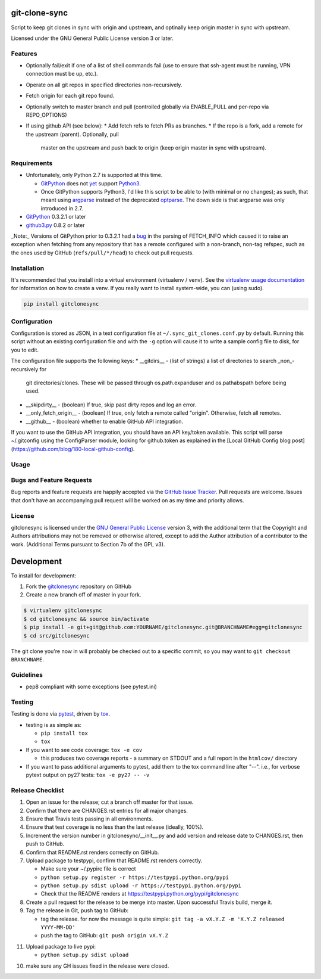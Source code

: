 git-clone-sync
==============

.. image:: https://pypip.in/v/gitclonesync/badge.png
   :target: https://crate.io/packages/gitclonesync

.. image:: https://pypip.in/d/gitclonesync/badge.png
   :target: https://crate.io/packages/gitclonesync


.. image:: https://secure.travis-ci.org/jantman/gitclonesync.png?branch=master
   :target: http://travis-ci.org/jantman/gitclonesync
   :alt: travis-ci for master branch

.. image:: https://codecov.io/github/jantman/gitclonesync/coverage.svg?branch=master
   :target: https://codecov.io/github/jantman/gitclonesync?branch=master
   :alt: coverage report for master branch

.. image:: http://www.repostatus.org/badges/0.1.0/wip.svg
   :alt: Project Status: Wip - Initial development is in progress, but there has not yet been a stable, usable release suitable for the public.
   :target: http://www.repostatus.org/#wip

Script to keep git clones in sync with origin and upstream, and optinally keep origin master in sync with upstream.

Licensed under the GNU General Public License version 3 or later.

Features
---------

* Optionally fail/exit if one of a list of shell commands fail (use to ensure that ssh-agent
  must be running, VPN connection must be up, etc.).
* Operate on all git repos in specified directories non-recursively.
* Fetch origin for each git repo found.
* Optionally switch to master branch and pull (controlled globally via ENABLE_PULL
  and per-repo via REPO_OPTIONS)
* If using github API (see below):
  * Add fetch refs to fetch PRs as branches.
  * If the repo is a fork, add a remote for the upstream (parent). Optionally, pull
    master on the upstream and push back to origin (keep origin master in sync with
    upstream).

Requirements
------------

* Unfortunately, only Python 2.7 is supported at this time.

  * `GitPython <https://pypi.python.org/pypi/GitPython>`_ does not `yet <https://github.com/gitpython-developers/GitPython/issues/114>`_ support `Python3 <https://github.com/gitpython-developers/GitPython/milestones/v0.3.4%20-%20python%203%20support>`_.
  * Once GitPython supports Python3, I'd like this script to be able to (with minimal or no changes); as such, that meant using
    `argparse <https://docs.python.org/2/library/argparse.html>`_ instead of the deprecated `optparse <https://docs.python.org/2/library/optparse.html>`_.
    The down side is that argparse was only introduced in 2.7.

* `GitPython <https://pypi.python.org/pypi/GitPython>`_ 0.3.2.1 or later
* `github3.py <https://pypi.python.org/pypi/github3.py>`_ 0.8.2 or later

_Note:_ Versions of GitPython prior to 0.3.2.1 had a `bug <https://github.com/gitpython-developers/GitPython/issues/28>`_
in the parsing of FETCH_INFO which caused it to raise an exception when fetching from
any repository that has a remote configured with a non-branch, non-tag refspec,
such as the ones used by GitHub (``refs/pull/*/head``) to check out pull requests.

Installation
------------

It's recommended that you install into a virtual environment (virtualenv /
venv). See the `virtualenv usage documentation <http://www.virtualenv.org/en/latest/>`_
for information on how to create a venv. If you really want to install
system-wide, you can (using sudo).

.. code-block:: bash

    pip install gitclonesync

Configuration
--------------

Configuration is stored as JSON, in a text configuration file at
``~/.sync_git_clones.conf.py`` by default. Running this script without an existing
configuration file and with the ``-g`` option will cause it to write a sample config
file to disk, for you to edit.

The configuration file supports the following keys:
* __gitdirs__ - (list of strings) a list of directories to search _non_-recursively for
  git directories/clones. These will be passed through os.path.expanduser and
  os.pathabspath before being used.
* __skipdirty__ - (boolean) If true, skip past dirty repos and log an error.
* __only_fetch_origin__ - (boolean) If true, only fetch a remote called "origin".
  Otherwise, fetch all remotes.
* __github__ - (boolean) whether to enable GitHub API integration.

If you want to use the GitHub API integration, you should have an API key/token available.
This script will parse ~/.gitconfig using the ConfigParser module, looking for github.token
as explained in the [Local GitHub Config blog post](https://github.com/blog/180-local-github-config).

Usage
-----


Bugs and Feature Requests
-------------------------

Bug reports and feature requests are happily accepted via the `GitHub Issue Tracker <https://github.com/jantman/gitclonesync/issues>`_. Pull requests are
welcome. Issues that don't have an accompanying pull request will be worked on as my time and priority allows.

License
-------

gitclonesync is licensed under the `GNU General Public
License <http://www.gnu.org/licenses/gpl-3.0.html>`_ version 3, with the
additional term that the Copyright and Authors attributions may not be removed
or otherwise altered, except to add the Author attribution of a contributor to
the work. (Additional Terms pursuant to Section 7b of the GPL v3).

Development
===========

To install for development:

1. Fork the `gitclonesync <https://github.com/jantman/gitclonesync>`_ repository on GitHub
2. Create a new branch off of master in your fork.

.. code-block:: bash

    $ virtualenv gitclonesync
    $ cd gitclonesync && source bin/activate
    $ pip install -e git+git@github.com:YOURNAME/gitclonesync.git@BRANCHNAME#egg=gitclonesync
    $ cd src/gitclonesync

The git clone you're now in will probably be checked out to a specific commit,
so you may want to ``git checkout BRANCHNAME``.

Guidelines
----------

* pep8 compliant with some exceptions (see pytest.ini)

Testing
-------

Testing is done via `pytest <http://pytest.org/latest/>`_, driven by `tox <http://tox.testrun.org/>`_.

* testing is as simple as:

  * ``pip install tox``
  * ``tox``

* If you want to see code coverage: ``tox -e cov``

  * this produces two coverage reports - a summary on STDOUT and a full report in the ``htmlcov/`` directory

* If you want to pass additional arguments to pytest, add them to the tox command line after "--". i.e., for verbose pytext output on py27 tests: ``tox -e py27 -- -v``

Release Checklist
-----------------

1. Open an issue for the release; cut a branch off master for that issue.
2. Confirm that there are CHANGES.rst entries for all major changes.
3. Ensure that Travis tests passing in all environments.
4. Ensure that test coverage is no less than the last release (ideally, 100%).
5. Increment the version number in gitclonesync/__init__.py and add version and release date to CHANGES.rst, then push to GitHub.
6. Confirm that README.rst renders correctly on GitHub.
7. Upload package to testpypi, confirm that README.rst renders correctly.

   * Make sure your ~/.pypirc file is correct
   * ``python setup.py register -r https://testpypi.python.org/pypi``
   * ``python setup.py sdist upload -r https://testpypi.python.org/pypi``
   * Check that the README renders at https://testpypi.python.org/pypi/gitclonesync

8. Create a pull request for the release to be merge into master. Upon successful Travis build, merge it.
9. Tag the release in Git, push tag to GitHub:

   * tag the release. for now the message is quite simple: ``git tag -a vX.Y.Z -m 'X.Y.Z released YYYY-MM-DD'``
   * push the tag to GitHub: ``git push origin vX.Y.Z``

11. Upload package to live pypi:

    * ``python setup.py sdist upload``

10. make sure any GH issues fixed in the release were closed.
